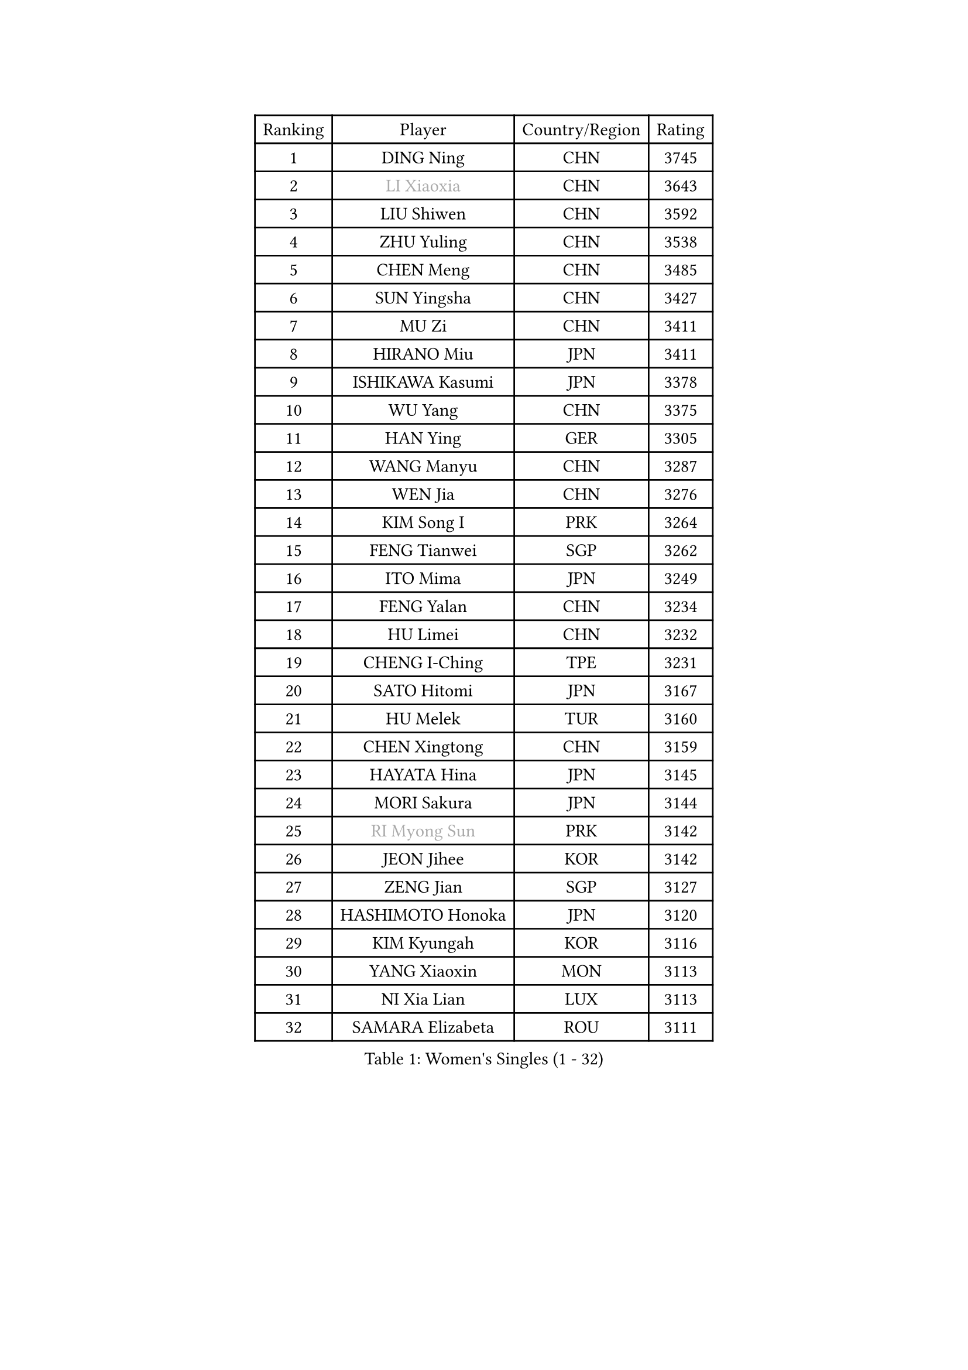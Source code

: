 
#set text(font: ("Courier New", "NSimSun"))
#figure(
  caption: "Women's Singles (1 - 32)",
    table(
      columns: 4,
      [Ranking], [Player], [Country/Region], [Rating],
      [1], [DING Ning], [CHN], [3745],
      [2], [#text(gray, "LI Xiaoxia")], [CHN], [3643],
      [3], [LIU Shiwen], [CHN], [3592],
      [4], [ZHU Yuling], [CHN], [3538],
      [5], [CHEN Meng], [CHN], [3485],
      [6], [SUN Yingsha], [CHN], [3427],
      [7], [MU Zi], [CHN], [3411],
      [8], [HIRANO Miu], [JPN], [3411],
      [9], [ISHIKAWA Kasumi], [JPN], [3378],
      [10], [WU Yang], [CHN], [3375],
      [11], [HAN Ying], [GER], [3305],
      [12], [WANG Manyu], [CHN], [3287],
      [13], [WEN Jia], [CHN], [3276],
      [14], [KIM Song I], [PRK], [3264],
      [15], [FENG Tianwei], [SGP], [3262],
      [16], [ITO Mima], [JPN], [3249],
      [17], [FENG Yalan], [CHN], [3234],
      [18], [HU Limei], [CHN], [3232],
      [19], [CHENG I-Ching], [TPE], [3231],
      [20], [SATO Hitomi], [JPN], [3167],
      [21], [HU Melek], [TUR], [3160],
      [22], [CHEN Xingtong], [CHN], [3159],
      [23], [HAYATA Hina], [JPN], [3145],
      [24], [MORI Sakura], [JPN], [3144],
      [25], [#text(gray, "RI Myong Sun")], [PRK], [3142],
      [26], [JEON Jihee], [KOR], [3142],
      [27], [ZENG Jian], [SGP], [3127],
      [28], [HASHIMOTO Honoka], [JPN], [3120],
      [29], [KIM Kyungah], [KOR], [3116],
      [30], [YANG Xiaoxin], [MON], [3113],
      [31], [NI Xia Lian], [LUX], [3113],
      [32], [SAMARA Elizabeta], [ROU], [3111],
    )
  )#pagebreak()

#set text(font: ("Courier New", "NSimSun"))
#figure(
  caption: "Women's Singles (33 - 64)",
    table(
      columns: 4,
      [Ranking], [Player], [Country/Region], [Rating],
      [33], [KATO Miyu], [JPN], [3103],
      [34], [SHAN Xiaona], [GER], [3100],
      [35], [LIU Jia], [AUT], [3099],
      [36], [#text(gray, "FUKUHARA Ai")], [JPN], [3097],
      [37], [LI Jie], [NED], [3087],
      [38], [GU Yuting], [CHN], [3087],
      [39], [YANG Ha Eun], [KOR], [3085],
      [40], [CHOI Hyojoo], [KOR], [3084],
      [41], [LI Xiaodan], [CHN], [3079],
      [42], [CHE Xiaoxi], [CHN], [3078],
      [43], [YU Fu], [POR], [3078],
      [44], [#text(gray, "ISHIGAKI Yuka")], [JPN], [3070],
      [45], [LI Fen], [SWE], [3069],
      [46], [LI Jiao], [NED], [3066],
      [47], [CHEN Ke], [CHN], [3065],
      [48], [#text(gray, "LI Xue")], [FRA], [3060],
      [49], [YU Mengyu], [SGP], [3058],
      [50], [SOLJA Petrissa], [GER], [3051],
      [51], [JIANG Huajun], [HKG], [3049],
      [52], [LANG Kristin], [GER], [3048],
      [53], [TIE Yana], [HKG], [3046],
      [54], [HAMAMOTO Yui], [JPN], [3042],
      [55], [PARTYKA Natalia], [POL], [3038],
      [56], [#text(gray, "SHEN Yanfei")], [ESP], [3038],
      [57], [XIAO Maria], [ESP], [3031],
      [58], [SUH Hyo Won], [KOR], [3031],
      [59], [WINTER Sabine], [GER], [3030],
      [60], [DOO Hoi Kem], [HKG], [3027],
      [61], [MONTEIRO DODEAN Daniela], [ROU], [3026],
      [62], [ANDO Minami], [JPN], [3024],
      [63], [LI Qian], [POL], [3018],
      [64], [CHEN Szu-Yu], [TPE], [3017],
    )
  )#pagebreak()

#set text(font: ("Courier New", "NSimSun"))
#figure(
  caption: "Women's Singles (65 - 96)",
    table(
      columns: 4,
      [Ranking], [Player], [Country/Region], [Rating],
      [65], [HE Zhuojia], [CHN], [3013],
      [66], [SAWETTABUT Suthasini], [THA], [3009],
      [67], [POTA Georgina], [HUN], [3002],
      [68], [LIU Gaoyang], [CHN], [3001],
      [69], [LEE Zion], [KOR], [2998],
      [70], [MORIZONO Misaki], [JPN], [2992],
      [71], [ZHANG Mo], [CAN], [2991],
      [72], [ZHOU Yihan], [SGP], [2987],
      [73], [LEE Ho Ching], [HKG], [2984],
      [74], [EERLAND Britt], [NED], [2981],
      [75], [RI Mi Gyong], [PRK], [2975],
      [76], [GU Ruochen], [CHN], [2966],
      [77], [EKHOLM Matilda], [SWE], [2958],
      [78], [MATSUZAWA Marina], [JPN], [2956],
      [79], [LI Jiayi], [CHN], [2956],
      [80], [SOO Wai Yam Minnie], [HKG], [2955],
      [81], [LIU Fei], [CHN], [2949],
      [82], [MORIZONO Mizuki], [JPN], [2948],
      [83], [POLCANOVA Sofia], [AUT], [2945],
      [84], [SHIBATA Saki], [JPN], [2944],
      [85], [SONG Maeum], [KOR], [2941],
      [86], [KATO Kyoka], [JPN], [2937],
      [87], [BILENKO Tetyana], [UKR], [2926],
      [88], [LIN Chia-Hui], [TPE], [2920],
      [89], [SHIOMI Maki], [JPN], [2919],
      [90], [PAVLOVICH Viktoria], [BLR], [2913],
      [91], [BALAZOVA Barbora], [SVK], [2910],
      [92], [CHENG Hsien-Tzu], [TPE], [2907],
      [93], [KHETKHUAN Tamolwan], [THA], [2906],
      [94], [SHENG Dandan], [CHN], [2905],
      [95], [SZOCS Bernadette], [ROU], [2898],
      [96], [CHOE Hyon Hwa], [PRK], [2898],
    )
  )#pagebreak()

#set text(font: ("Courier New", "NSimSun"))
#figure(
  caption: "Women's Singles (97 - 128)",
    table(
      columns: 4,
      [Ranking], [Player], [Country/Region], [Rating],
      [97], [ZHANG Qiang], [CHN], [2898],
      [98], [NG Wing Nam], [HKG], [2890],
      [99], [VACENOVSKA Iveta], [CZE], [2888],
      [100], [MAEDA Miyu], [JPN], [2878],
      [101], [YOON Hyobin], [KOR], [2877],
      [102], [HUANG Yi-Hua], [TPE], [2875],
      [103], [NOSKOVA Yana], [RUS], [2875],
      [104], [LIU Xi], [CHN], [2875],
      [105], [NAGASAKI Miyu], [JPN], [2872],
      [106], [PESOTSKA Margaryta], [UKR], [2869],
      [107], [HAPONOVA Hanna], [UKR], [2864],
      [108], [#text(gray, "LOVAS Petra")], [HUN], [2863],
      [109], [#text(gray, "KIM Hye Song")], [PRK], [2858],
      [110], [MITTELHAM Nina], [GER], [2856],
      [111], [SABITOVA Valentina], [RUS], [2855],
      [112], [CHOI Moonyoung], [KOR], [2853],
      [113], [STEFANSKA Kinga], [POL], [2849],
      [114], [KOMWONG Nanthana], [THA], [2842],
      [115], [LEE Yearam], [KOR], [2842],
      [116], [KIHARA Miyuu], [JPN], [2840],
      [117], [PROKHOROVA Yulia], [RUS], [2828],
      [118], [MIKHAILOVA Polina], [RUS], [2827],
      [119], [SO Eka], [JPN], [2822],
      [120], [LAY Jian Fang], [AUS], [2819],
      [121], [KULIKOVA Olga], [RUS], [2818],
      [122], [LIN Ye], [SGP], [2814],
      [123], [KUMAHARA Luca], [BRA], [2812],
      [124], [CHA Hyo Sim], [PRK], [2808],
      [125], [DIAZ Adriana], [PUR], [2808],
      [126], [BATRA Manika], [IND], [2808],
      [127], [GRZYBOWSKA-FRANC Katarzyna], [POL], [2806],
      [128], [#text(gray, "TASHIRO Saki")], [JPN], [2805],
    )
  )